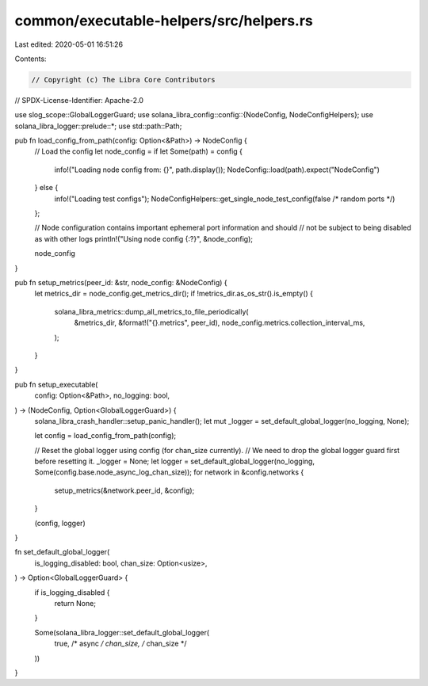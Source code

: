 common/executable-helpers/src/helpers.rs
========================================

Last edited: 2020-05-01 16:51:26

Contents:

.. code-block:: rs

    // Copyright (c) The Libra Core Contributors
// SPDX-License-Identifier: Apache-2.0

use slog_scope::GlobalLoggerGuard;
use solana_libra_config::config::{NodeConfig, NodeConfigHelpers};
use solana_libra_logger::prelude::*;
use std::path::Path;

pub fn load_config_from_path(config: Option<&Path>) -> NodeConfig {
    // Load the config
    let node_config = if let Some(path) = config {
        info!("Loading node config from: {}", path.display());
        NodeConfig::load(path).expect("NodeConfig")
    } else {
        info!("Loading test configs");
        NodeConfigHelpers::get_single_node_test_config(false /* random ports */)
    };

    // Node configuration contains important ephemeral port information and should
    // not be subject to being disabled as with other logs
    println!("Using node config {:?}", &node_config);

    node_config
}

pub fn setup_metrics(peer_id: &str, node_config: &NodeConfig) {
    let metrics_dir = node_config.get_metrics_dir();
    if !metrics_dir.as_os_str().is_empty() {
        solana_libra_metrics::dump_all_metrics_to_file_periodically(
            &metrics_dir,
            &format!("{}.metrics", peer_id),
            node_config.metrics.collection_interval_ms,
        );
    }
}

pub fn setup_executable(
    config: Option<&Path>,
    no_logging: bool,
) -> (NodeConfig, Option<GlobalLoggerGuard>) {
    solana_libra_crash_handler::setup_panic_handler();
    let mut _logger = set_default_global_logger(no_logging, None);

    let config = load_config_from_path(config);

    // Reset the global logger using config (for chan_size currently).
    // We need to drop the global logger guard first before resetting it.
    _logger = None;
    let logger = set_default_global_logger(no_logging, Some(config.base.node_async_log_chan_size));
    for network in &config.networks {
        setup_metrics(&network.peer_id, &config);
    }

    (config, logger)
}

fn set_default_global_logger(
    is_logging_disabled: bool,
    chan_size: Option<usize>,
) -> Option<GlobalLoggerGuard> {
    if is_logging_disabled {
        return None;
    }

    Some(solana_libra_logger::set_default_global_logger(
        true,      /* async */
        chan_size, /* chan_size */
    ))
}


